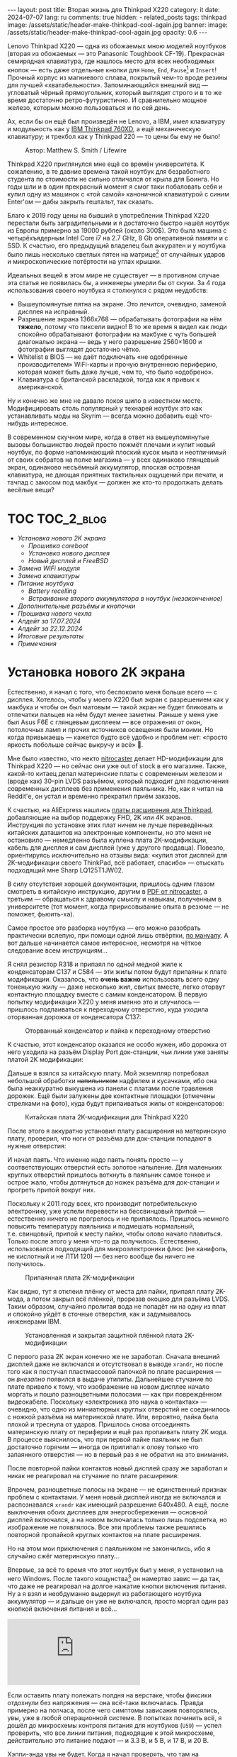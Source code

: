 #+BEGIN_EXPORT html
---
layout: post
title:  Вторая жизнь для Thinkpad X220
category: it
date: 2024-07-07
lang: ru
comments: true
hidden:
  - related_posts
tags: thinkpad
image: /assets/static/header-make-thinkpad-cool-again.jpg
banner:
  image: /assets/static/header-make-thinkpad-cool-again.jpg
  opacity: 0.6
---
#+END_EXPORT

Lenovo Thinkpad X220 — одна из обожаемых мною моделей ноутбуков (вторая из
обожаемых — это Panasonic Toughbook CF-19). Прекрасная семирядная клавиатура,
где нашлось место для всех необходимых кнопок — есть даже отдельные кнопки для
=Home=, =End=, =Pause=[fn:pause] и =Insert=! Прочный корпус из магниевого сплава,
покрытый чем-то вроде резины для лучшей «хватабельности». Запоминающийся
внешний вид — угловатый чёрный прямоугольник, который выглядит строго и в то
же время достаточно ретро-футуристично. И сравнительно мощное железо, которым
можно пользоваться и по сей день.

Ах, если бы он ещё был произведён не Lenovo, а IBM, имел клавиатуру и
модульность как у [[https://chaos.social/@xtaran/112084915245772102][IBM Thinkpad 760XD]], а ещё механическую клавиатуру; и трекбол
как у Thinkpad 220 — то цены бы ему не было!

#+CAPTION: Автор: Matthew S. Smith / Lifewire
#+ATTR_HTML: :align center :alt Thinkpad 220 with trackball
[[file:thinkpad220.jpg]]

Thinkpad X220 приглянулся мне ещё со времён университета. К сожалению, в те
давние времена такой ноутбук для безработного студента по стоимости не сильно
отличался от крыла для Боинга. Но годы шли и в один прекрасный момент я смог
таки побаловать себя и купил одну из машинок с «той самой» каноничной
клавиатурой с синим Enter'ом — дабы закрыть гештальт, так сказать.

Благо к 2019 году цены на бывший в употреблении Thinkpad X220 перестали быть
заградительными и я достаточно быстро нашёл ноутбук из Европы примерно за
19000 рублей (около 300$). Это была машина с четырёхъядерным Intel Core i7 на
2.7 GHz, 8 Gb оперативной памяти и с SSD. К счастью, его предыдущий владелец
был аккуратен и у ноутбука было лишь несколько светлых пятен на
матрице[fn:ips_problem] от случайных ударов и микроскопические потёртости на
углах крышки.

Идеальных вещей в этом мире не существует — в противном случае эта статья не
появилась бы, а инженеры умерли бы от скуки. За 4 года использования своего
ноутбука я столкнулся с рядом неудобств:
- Вышеупомянутые пятна на экране. Это лечится, очевидно, заменой дисплея на
  исправный.
- Разрешение экрана 1366x768 — обрабатывать фотографии на нём *тяжело*, потому
  что пиксели видно! В то же время я видел как люди спокойно обрабатывают
  фотографии на макбуке с чуть большей диагональю экрана — ведь у него
  разрешение 2560×1600 и фотографии выглядят достаточно чётко.
- Whitelist в BIOS — не даёт подключать «не одобренные производителем»
  WiFi-карты и прочую внутреннюю периферию, которая может быть даже лучше, чем
  то, что было «одобрено».
- Клавиатура с британской раскладкой, тогда как я привык к американской.

Ну и конечно же мне не давало покоя шило в известном месте. Модифицировать
столь популярный у технарей ноутбук это как устанавливать моды на Skyrim —
всегда можно добавить ещё что-нибудь интересное.

В современном скучном мире, когда в ответ на вышеупомянутые вызовы большинство
людей просто пожмёт плечами и купит новый ноутбук, по форме напоминающий
плоский кусок мыла и неотличимый от своих собратов на полке магазина — у всех
одинаково глянцевый экран, одинаково несъёмный аккумулятор, плоская островная
клавиатура, не дающая приятных тактильных ощущений при печати, и тачпад с
закосом под макбук — должен же кто-то продолжать делать весёлые вещи?

#+ATTR_HTML: :align center :alt meme
[[file:d71f964b-c3d0-d724-a205-dfe2fcbe9d5a.jpg]]

* TOC                                                            :TOC_2_blog:
- [[* Установка нового 2K экрана][Установка нового 2K экрана]]
  - [[* Прошивка coreboot][Прошивка coreboot]]
  - [[* Установка нового дисплея][Установка нового дисплея]]
  - [[* Новый дисплей и FreeBSD][Новый дисплей и FreeBSD]]
- [[* Замена WiFi модуля][Замена WiFi модуля]]
- [[* Замена клавиатуры][Замена клавиатуры]]
- [[* Питание ноутбука][Питание ноутбука]]
  - [[* Battery recelling][Battery recelling]]
  - [[* Встраивание второго аккумулятора в ноутбук (незаконченное)][Встраивание второго аккумулятора в ноутбук (незаконченное)]]
- [[* Дополнительные разъёмы и кнопочки][Дополнительные разъёмы и кнопочки]]
- [[* Прошивка нового чехла][Прошивка нового чехла]]
- [[* Апдейт за 17.07.2024][Апдейт за 17.07.2024]]
- [[* Апдейт за 22.12.2024][Апдейт за 22.12.2024]]
- [[* Итоговые результаты][Итоговые результаты]]
- [[* Примечания][Примечания]]

* Установка нового 2K экрана
:PROPERTIES:
:CUSTOM_ID: new-screen-installation
:END:

Естественно, я начал с того, что беспокоило меня больше всего — с
дисплея. Хотелось, чтобы у моего X220 был экран с разрешением как у макбука и
чтобы он был матовым — такой экран не будет бликовать и отпечатки пальцев на
нём будут менее заметны. Раньше у меня уже был Asus F6E с глянцевым дисплеем —
все отражения от окон, потолочных ламп и прочих источников освещения были
моими. Но когда привыкаешь — кажется будто всё удобно и проблем нет: «просто
яркость побольше сейчас выкручу и всё» 🤡.

Мне было известно, что некто [[https://nitrocaster.me/store/x220-x230-fhd-mod-kit.html][nitrocaster]] делает HD-модификации для Thinkpad
X220 — но сейчас они уже out of stock в его магазине. Также, какой-то китаец
делал материнские платы с современным железом и (вроде как) 30-pin LVDS
разъёмом, который подходит для подключения современных дисплеев без применения
паяльника. Но, как я читал на Reddit'е, он устал и временно прекратил приём
заказов.

К счастью, на AliExpress нашлись [[https://aliexpress.ru/item/1005004222503527.html][платы расширения для Thinkpad]], добавляющие на
выбор поддержку FHD, 2K или 4K экранов. Инструкция по установке этих плат
ничем не лучше переведённых китайских даташитов на электронные компоненты, но
это меня не остановило — немедленно была куплена плата 2K-модификации, кабель
для дисплея и сам дисплей (уже у другого продавца). Повезло, ориентируясь
исключительно на отзывы вида: «купил этот дисплей для 2K-модификации своего
ThinkPad, всё работает, спасибо» — отыскать подходящий мне Sharp LQ125T1JW02.

В силу отсутствия хорошей документации, пришлось одним глазом смотреть в
китайскую инструкцию, другим в [[https://nitrocaster.me/files/x220.x230_fhd_mod_rev5_v0.2.pdf][PDF от nitrocaster]], а третьим — обращаться к
здравому смыслу и навыкам, полученным в университете (тот момент, когда
пририсовывание опыта в резюме — не поможет, фьюить-ха).

Самое простое это разборка ноутбука — его можно разобрать практически вслепую,
при помощи одной лишь отвёртки, [[https://download.lenovo.com/ibmdl/pub/pc/pccbbs/mobiles_pdf/0a60739_04.pdf][по мануалу]]. А вот дальше начинается самое
интересное, несмотря на чёткое следование всем инструкциям...

Я снял резистор R318 и припаял по /одной/ медной жиле к конденсаторам C137 и
C584 — эти жилы потом будут припаяны к плате модификации. Оказалось, что *очень
важно* использовать всего одну тоненькую жилу — даже несколько жил, свитых
вместе, легко оторвут контактную площадку вместе с самим конденсатором. В
первую попытку модификации X220 у меня именно это и случилось — пришлось
подпаиваться к переходному отверстию, куда уходила оторванная дорожка от
конденсатора C137:

#+CAPTION: Оторванный конденсатор и пайка к переходному отверстию
#+ATTR_HTML: :align center :alt soldered via
[[file:soldered_via.jpg]]

К счастью, этот конденсатор оказался не особо нужен, ибо дорожка от него
уходила на разъём Display Port док-станции, чьи линии уже заняты платой
2K модификации:

#+ATTR_HTML: :align center :alt Dock-station Display Port schematics
[[file:dock_dp_schematic.jpg]]

Дальше я взялся за китайскую плату. Мой экземпляр потребовал небольшой
обработки +напильником+ надфилем и кусачками, ибо она была неаккуратно выкушена
из панели с платами после травления дорожек. Ещё были залужены две контактные
площадки (отмечены стрелками на фото), куда будут припаиваться жилы от
конденсаторов:

#+CAPTION: Китайская плата 2K-модификации для Thinkpad X220
#+ATTR_HTML: :align center :alt preparing 2k mod board
[[file:2K_mod_board.jpg]]

После этого я аккуратно установил плату расширения на материнскую плату,
проверил, что ноги от разъёма для док-станции попадают в нужные отверстия:

#+ATTR_HTML: :align center :alt docking interface contacts
[[file:dock_interface_contacts.jpg]]

И начал паять. Что именно надо паять понять просто — у соответствующих
отверстий есть золотое напыление. Для маленьких круглых отверстий пришлось
воткнуть в паяльник самое тонкое и острое жало, чтобы дотянуться до ножек
разъёма для док-станции и прогреть припой вокруг них.

Поскольку к 2011 году всех, кто производит потребительскую электронику, уже
успели перевести на бессвинцовый припой — естественно ничего не прогрелось и
не припаялось. Пришлось немного повысить температуру паяльника и подмешать
нормальный, т.е. свинцовый, припой к месту пайки, чтобы олово начало
плавиться. Только после этого у меня что-то да получилось. Естественно,
использовался подходящий для микроэлектроники флюс (не канифоль, не кислотный
и не ЛТИ 120) — без него вообще бы ничего не получилось.

#+CAPTION: Припаянная плата 2K-модификации
#+ATTR_HTML: :align center :alt 2k mod soldered
[[file:soldered_2k_board.jpg]]

Как видно, тут я отклеил плёнку от места для пайки, припаял плату 2K-мода, а
потом закрыл всё плёнкой, прорезав окошко для разъёма LVDS. Таким образом,
случайно пролитая вода не попадёт ни на одну из плат и спокойно уйдёт в
сточные отверстия, как и задумывалось инженерами IBM.

#+CAPTION: Установленная и закрытая защитной плёнкой плата 2K-модификации
#+ATTR_HTML: :align center :alt 2k mod covered
[[file:covered_2k_board.jpg]]

С первого раза 2К экран конечно же не заработал. Сначала внешний дисплей даже
не включался и отсутствовал в выводе =xrandr=, но после того как я постучал
пластмассовой палочкой по плате расширения — он /внезапно/ появился в выдаче
утилиты. Дальнейшее стучание по плате привело к тому, что изображение на новом
дисплее начало моргать и пошло разноцветными полосами — как при повреждённом
видеокабеле. Поскольку «электроника это наука о контактах» — очевидно, что
одно из миниатюрных круглых отверстий не соединилось с ножкой разъёма на
материнской плате. Или, вероятно, пайка была плохой и треснула от
ударов. Пришлось снова отсоединять материнскую плату от периферии и ещё раз
пропаивать плату 2K мода. В процессе выяснилось, что при первой пайке паяльник
не был достаточно горячим — иногда он прилипал к олову только что запаянного
отверстия — но в первый раз я не обратил на это внимания.

После повторной пайки контактов новый дисплей сразу же заработал и никак не
реагировал на стучание по плате расширения:

#+ATTR_HTML: :align center :alt 2k display working
[[file:2K_display.jpg]]

Впрочем, разноцветные полосы на экране — не единственный признак проблем с
контактами. У меня новый дисплей иногда не включался и распознавался =xrandr=
как имеющий разрешение 640x480. А ещё, после выключения обоих дисплеев для
энергосбережения — основной дисплей включался, а на новом включалась только
лишь подсветка, но изображение не появлялось. Все эти проблемы также решились
повторной пропайкой круглых контактов на плате расширения.

Но на этом мои приключения с паяльником не закончились, ибо я случайно сжёг
материнскую плату...

Впервые, за всё то время что этот ноутбук был у меня, я установил на него
Windows. После такого кощунства[fn:1st_mb_fail] он намертво завис — да так, что
даже не реагировал на долгое нажатие кнопки включения питания. Ну а я взял и
необдуманно выдернул из работающего ноутбука аккумулятор — и дальше он уже не
включался, просто моргал один раз кнопкой включения питания и всё...

#+begin_export html
<iframe class="video-container"
    src="https://www.youtube-nocookie.com/embed/W87wOCSPA08?si=3oO6xT0UDTBApf6I"
    title="YouTube video player" frameborder="0"
    allow="accelerometer; autoplay; clipboard-write; encrypted-media; gyroscope; picture-in-picture; web-share"
    referrerpolicy="strict-origin-when-cross-origin" allowfullscreen></iframe>
<br/>
#+end_export

Если оставить плату полежать полдня на верстаке, чтобы фиксики отдохнули без
напряжения — она всё-таки включалась. Правда примерно на полчаса, после чего
симптомы зависания повторялись, увы, уже в любой операционной системе. В
попытках починить всё, я дошёл до микросхемы контроля питания для
ноутбуков (=U59=) — успел проверить, что все линии питания, подходящие к этой
микросхеме, действительно это питание подают — и 3.3 В, и 5 В, и 17 В, и 20 В.

#+ATTR_HTML: :align center :alt U59 microchip
[[file:u59.jpg]]

Хэппи-энда увы не будет. Когда я начал проверять, что там на сигнальных
входах, у меня дрогнула рука и линия питания на 17 В была замкнута на одну из
сигнальных линий. После чего, скорее всего что-то сгорело либо в схеме, идущей
от разъёма зарядки/внешнего питания, либо где-то в районе преобразователей
напряжения на 3.3/5 В. Шёл уже седьмой день копания в нерабочей плате (сначала
я думал, что проблема в BIOS'е и экспериментировал с ним), всё это меня
изрядно задолбало — и я просто поступил согласно сервисному мануалу от
Lenovo — закинул в угол сломанную плату и поставил заведомо рабочую. Мне
повезло найти оригинальную работающую плату с Core i7 на Авито, у человека,
который продавал свой старый ноутбук.

Поскольку рука уже была набита — на вторую материнскую плату я припаял всё что
надо не приходя в сознание и 2K модификация заработала с первого раза. Так что
могу сказать, что это не самый сложный этап модификации ноутбука, главное
никуда не торопиться и аккуратно паять.

** Прошивка coreboot
:PROPERTIES:
:CUSTOM_ID: coreboot-flashing
:END:

К сожалению, новый дисплей не работал ни в BIOS, ни в GRUB — только в Linux:

#+ATTR_HTML: :align center :alt 2k display doesn't show bios
[[file:no_bios.jpg]]

Настройка =Config->Display= в BIOS'е не помогала, а китайский продавец на
вопросы отвечал с огромной задержкой, поэтому пришлось справляться своими
силами. Я заметил, что дисплей включается, когда Linux переключает режим
вывода с текстового на framebuffer. И предположил, что если BIOS тоже будет
делать такое же переключение, то проблема решится.

Официальный BIOS, естественно, так делать не умеет. Но в половине историй про
переделку Thinkpad X220 я встречал упоминание coreboot. И как раз, в вики
этого проекта нашлось упоминание некоей libgfxinit, которая умеет
устанавливать другой видеорежим, помимо текстового.

К счастью, прошивать coreboot оказалось гораздо проще, чем перепрошивать
оригинальный BIOS. В случае последнего надо где-нибудь найти Windows,
установить её на ноутбук или сделать загрузочную флешку (=dd= тут увы не
поможет), подключить аккумулятор, причём обязательно заряженный — иначе
привередливая программа для обновления BIOS'а откажется что-либо делать.

#+CAPTION: Обновление BIOS на ThinkPad'е
#+ATTR_HTML: :align center :alt Flashing original BIOS
[[file:flashing_original_bios.jpg]]

А для coreboot нужно лишь следующее:
- Физический доступ к чипу BIOS (в левом нижнем углу платы, рядом с корзиной
  для карты PCI-Express)
- Программатор для чипов флэш-памяти с интерфейсом SPI, например CH341.

#+CAPTION: Судя по маркировке, у меня чип Macronix MX25L6406E
#+ATTR_HTML: :align center :alt BIOS chip
[[file:bios_chip.jpg]]

Процедура прошивки coreboot максимально простая и привычная для разработчика
встраиваемых систем — плата отключается от питания и периферии и на неё с
компьютера через программатор заливается бинарник с прошивкой. Делается всё
это через утилиту =flashrom=, которой до лампочки какой там аккумулятор у
ноутбука, насколько он заряжен и какая сейчас фаза Луны.

Первое время я использовал «прищепку» для корпуса SOP-8 — во всех гайдах
рекомендовали использовать её «для удобства», чтобы ничего не пришлось паять:

#+CAPTION: «Прищепка» для подключения к чипу флеш-памяти
#+ATTR_HTML: :align center :alt Connected CH341 programmer
[[file:connected_ch341.jpg]]

Но всеми этими советами: «как бы всё сделать без паяльника» — оказалась
выложена дорога в ад. На второй материнской плате был установлен чип Winbond
W25Q64CV — который, судя по сообщениям от людей, тоже пытавшихся залить на
него coreboot — весьма требователен к качеству подводимых к нему сигнальных
линий, в отличие от чипа от Macronix. Требуются максимально короткие линии
одинаковой длины и надёжный контакт с ногами чипа — поэтому, в конечном итоге
мне всё равно пришлось подпаиваться к микросхеме флеш-памяти — благо, нужно
было всего лишь подпаяться к ногам с интерфейсом SPI и к питанию микросхемы.

#+CAPTION: Припаянный к чипу шлейф от программатора
#+ATTR_HTML: :align center :alt Connected CH341 programmer
[[file:connected_ch341_2.jpg]]

С 30-сантиметровым же шлейфом от «прищепки», из чипа от Winbond у меня
читалось непонятно что, а запись чаще всего заканчивалась с ошибками. Именно
так, оригинальный BIOS от материнской платы №2 был навсегда утерян... Мне
«повезло», что за два чтения дампа из чипа — неправильно прочитанные биты были
в одних и тех же местах.

#+BEGIN_EXAMPLE
$ cd bios/
$ sudo flashrom -p ch341a_spi -r bios_thinkpad_x220_original.rom -V
$ sudo flashrom -p ch341a_spi -r 02.rom -V
$ md5sum *.rom
8e7e07cf8cf2f1e8df5fe66cfd92dcb8  02.rom
8e7e07cf8cf2f1e8df5fe66cfd92dcb8  bios_thinkpad_x220_original.rom
#+END_EXAMPLE

Видимо, именно поэтому после подключения программатора, советуют прочитать
содержимое чипа как минимум три раза.

Дальнейшие мои действия опирались на вот эти посты: [[https://szclsya.me/posts/coreboot/x220/][раз]] и [[https://brycevandegrift.xyz/blog/corebooting-a-thinkpad-x220/][два]]. После
нескольких дней экспериментов с первой платой, пока она ещё не сгорела,
выяснилось следующее:
- coreboot с Legacy инициализацией видео и без Video BIOS не умеет
  отображаться на втором (2K) дисплее.
- coreboot с Legacy инициализацией видео и с Video BIOS, который я скачал у
  человека, собиравшего coreboot для Thinkpad X220 — выдаёт зелёные квадраты
  на основном дисплее, второй дисплей в в принципе не работает. После зелёных
  квадратов coreboot виснет намертво.
- coreboot с libgfxinit — не отображается на втором дисплее. И ещё не
  поддерживает загрузку ОС в текстовом режиме. Например, вместо текстового
  установщика FreeBSD в верхней части экрана видна узкая полоса с чем-то,
  наподобие видеопомех[fn:freebsd_coreboot_fix].
  #+ATTR_HTML: :align center :alt freebsd livecd and corebootfb
  [[file:freebsd_n_corebootfb.jpg]]
- китайский BIOS, который даунгрейднут до 1.44 и пропатчен особыми китайскими
  патчами именно для моей платы 2K модификации — тоже не умеет отображаться на
  втором дисплее.

После такого я полёз в исходники coreboot, где быстро выяснил следующее:
1. Видеовыход DP3, к которому подключается мой 2K монитор через плату
   расширения — описан и в исходном коде coreboot, и в исходном коде
   libgfxinit.
2. Если поправить код на языке Ада для libgfxinit, чтобы она инициализировала
   DP3 на старте вместо системного LVDS — мой 2K дисплей всё равно ничего не
   показывает.
3. Если скачать даташит на дисплей, прописать в коде coreboot нужные тайминги
   в коде инициализации видео для платформы Lenovo X220 и инициализировать DP3
   на старте в legacy видео-режиме — дисплей всё равно ничего показывать не
   будет.

Тут мне либо не хватило понимания языка Ада, либо документации об
инициализации встроенного видеоядра Intel GMA 3000 на моём CPU («благо»
/пользовательскую/ документацию от Intel на это не самое свежее видеоядро теперь
можно скачать разве что в даркнете 🤡🤡🤡) — в конечном итоге мой высокочёткий
дисплей по прежнему заводился лишь внутри ОС.

Впрочем, смысл от coreboot на Thinkpad X220 по прежнему был. Во-первых, всё
что мне надо от биоса, это:
- уметь запускать загрузчик с жёсткого диска
- уметь менять местами клавиши Ctrl и Fn — для меня Ctrl это обязательно левая
  нижняя клавиша клавиатуры. Это *база*.

Во-вторых, coreboot у меня запускался на порядок быстрее, чем оригинальный
BIOS. Даже несмотря на добавленную паузу в две секунды, чтобы успеть выбрать
другой диск для загрузки. В ситуации, когда у тебя дисплей начинает что-то
показывать только в момент загрузки ОС — хочется проскочить загрузку BIOS'а и
загрузчик ОС максимально быстро.

Подготовка к сборке coreboot достаточно проста и выполняется всего одной
командой, которая распиливает дамп оригинального BIOS на бинарные,
проприетарные блобы и отключает Intel ME:

#+BEGIN_SRC bash
git clone --recursive https://review.coreboot.org/coreboot.git && \
    git clone https://github.com/corna/me_cleaner.git && \
    cd coreboot/util/ifdtool && make && sudo make install && \
    cd ../../../bios && \
    python ../me_cleaner/me_cleaner.py -s bios_thinkpad_x220_original.rom -O working_copy.rom && \
    ifdtool -x working_copy.rom && \
    mkdir -p ../coreboot/3rdparty/blobs/mainboard/lenovo/x220/ && \
    mv flashregion_0_flashdescriptor.bin ../coreboot/3rdparty/blobs/mainboard/lenovo/x220/descriptor.bin && \
    mv flashregion_2_intel_me.bin ../coreboot/3rdparty/blobs/mainboard/lenovo/x220/me.bin && \
    mv flashregion_3_gbe.bin ../coreboot/3rdparty/blobs/mainboard/lenovo/x220/gbe.bin && \
    rm flashregion*.bin working_copy.rom
#+end_SRC

К счастью, мне повезло, и несмотря на то, что оригинальный BIOS со второй
материнской платы был прочитан с ошибками из-за использования «прищепки» и
впоследствии, после первой перепрошивки на coreboot, был утерян безвозвратно —
нужные области в полученном бинарнике не пострадали.

Я настроил coreboot под ThinkPad X220 следующим образом:

#+begin_example
CONFIG_VENDOR_LENOVO=y
CONFIG_LINEAR_FRAMEBUFFER_MAX_HEIGHT=768
CONFIG_LINEAR_FRAMEBUFFER_MAX_WIDTH=1366
CONFIG_CONSOLE_POST=y
CONFIG_SEABIOS_PS2_TIMEOUT=3000
CONFIG_HAVE_IFD_BIN=y
CONFIG_BOARD_LENOVO_X220=y
CONFIG_PCIEXP_L1_SUB_STATE=y
CONFIG_PCIEXP_CLK_PM=y
CONFIG_H8_SUPPORT_BT_ON_WIFI=y
CONFIG_H8_FN_CTRL_SWAP=y
CONFIG_HAVE_ME_BIN=y
CONFIG_CHECK_ME=y
CONFIG_HAVE_GBE_BIN=y
CONFIG_GENERIC_LINEAR_FRAMEBUFFER=y
CONFIG_DRIVERS_PS2_KEYBOARD=y
CONFIG_COREINFO_SECONDARY_PAYLOAD=y
CONFIG_MEMTEST_SECONDARY_PAYLOAD=y
#+end_example

И залил в материнскую плату №2 получившийся бинарник. И тут, *внезапно*,
началось время чудес! Почему-то coreboot отобразился на 2K дисплее! Ту же
самую конфигурацию coreboot я уже применял на первой плате и там что-то
показывалось только на оригинальном дисплее. Более того, в отзывах на
AliExpress один человек тоже писал, что у него не отображается coreboot на 2K
экране.

Также, [[https://mail.coreboot.org/pipermail/coreboot/2017-January/082956.html][в рассылке coreboot]] я видел человека с аналогичной проблемой. И
единственный выход, который ему подсказали — либо дизассемблировать и патчить
оригинальный Video BIOS, чтобы он выводил видео не на LVDS, а на нужный
интерфейс. Либо переходить на libgfxinit и править её исходный код, чтобы при
старте системы использовался нужный видеовывод.

Почему вдруг всё заработало на второй материнской плате, которая отличается от
первой исключительно маркой чипа Flash-памяти для BIOS, и без каких-либо
правок исходного кода coreboot — я не знаю 🤷‍♂️.

#+ATTR_HTML: :align center :alt Meme
[[file:IMG_20230327_151741_470.jpg]]

Возможно, с момента ответа на вышеупомянутое письмо в рассылке, разработчик
libgfxinit уже успел реализовать графический вывод на все, имеющиеся на плате,
интерфейсы. А с моей материнской платой №1 ничего не работало из-за того же,
из-за чего она в конечном итоге и померла. Возможно, при повторной пересборке
coreboot «с нуля» я включил пару опций, которых вроде как раньше не
было. Чтобы понять, что произошло — мне нужно немного больше оборудования, чем
у меня есть сейчас, и ещё несколько материнских плат и плат 2K-модификации для
тестирования. Проверять свои гипотезы на единственной (из двух) работающей
плате — я уж точно не готов.

** Установка нового дисплея
:PROPERTIES:
:CUSTOM_ID: set-new-display
:END:

Осталось ... установить дисплей на его законное место.

#+ATTR_HTML: :align center
[[file:monitor.jpg]]

Сначала я разобрал оригинальный дисплейный модуль по сервисному
мануалу[fn:display_module_disassemble] и вытащил оттуда всё ненужное:

- Видеокабель к старому дисплею (проходит через левую петлю)
- Сам дисплей
- Провода к антеннам от WWAN-модуля — синий и красный (зачем я их снимал —
  написал ниже, в разделе про WiFi-модуль)
- Провод к антенне от WiFi-карты — чёрного цвета.

Ну и снял соответствующие антенны, ибо там, куда мы отправляемся — эти антенны
нам не понадобятся.

#+CAPTION: Отклеивание ненужных WiFi антенн
#+ATTR_HTML: :align center :alt WiFi antenna in the display case
[[file:dismantle_wifi_antenna.jpeg]]

В итоге, у меня получилась такое:

#+ATTR_HTML: :align center :alt Disassembled notebook lid
[[file:notebook_lid.jpg]]

Через левую петлю пойдёт видеокабель от нового дисплея. А через правую петлю
всё так же будет идти шлейф от камеры и от LED-board, вместе с кабелем от
последней оставшейся WiFi антенны.

Для того чтобы сюда влез новый дисплей — я занялся слесарными работами. Нижняя
часть моего 2K дисплея немного шире, чем у оригинального и, чтобы всё
поместилось внутрь крышки ноутбука, надо срезать металлические направляющие
для проводов рядом с петлями.

#+CAPTION: Эти направляющие, рядом с обеими петлями, надо срезать
#+ATTR_HTML: :align center :alt what to mill
[[file:lid_parts2mill.jpg]]

У меня был лишь Dremel, отрезные диски по металлу и абразивные насадки для
шлифовки. Этого хватило, чтобы «слизать» ненужные направляющие. Но если вдруг
у вас завалялся фрезерный станок, то проще воспользоваться им! Говорят, что
результат будет ещё лучше и красивее.

#+CAPTION: Срезанные направляющие для проводов
#+ATTR_HTML: :align center :alt milled parts on the lid
[[file:lid_parts_milled.jpg]]

Также, небольшой доработки напильником потребовала рамка для дисплея — надо
было немного подточить пластик, рядом с петлями, чтобы он не упирался в новый
дисплей. И ещё я откусил кусачками пару пластмассовых защёлок, ответные части
для которых были только что срезаны Dremel'ем.

Сам новый дисплей, увы, не имел никаких точек крепления. Это просто плоский
тонкий прямоугольник, в коробку с которым была вложена пара полосок
двустороннего скотча. Естественно, я не собирался уподобляться /современным/
производителям ноутбуков и вклеивать дисплей в крышку, чтобы потом всячески
мучиться при необходимости снять его — а снимать его придётся практически для
любых действий с антенной, камерой, подсветкой клавиатуры и т.д. и т.п.

И тут мой взгляд упал на снятый оригинальный дисплей — ведь он «лежит» в такой
удобной металлической рамке, в которой уже есть «ушки» под винты,
вкручивающиеся в крышку ноутбука:

#+ATTR_HTML: :align center :alt metal case for original display
[[file:back_of_original_display.jpg]]

Кроме того, эта рамка позволяла легко выставить требуемую высоту нового
дисплея внутри крышки — его лицевая сторона должна быть на одном уровне с
проушинами, по аналогии с оригинальным дисплеем:

#+ATTR_HTML: :align center :alt old display height
[[file:old_display_height.jpg]]

Старый дисплей был немедленно разобран на полезные составляющие — на
металлическую рамку, от которой были отпилены крепления снизу для управляющей
платы оригинального дисплея и П-образный загиб в нижней «перекладине». И на
кусок прозрачного пластика, который идеально дополнял по высоте новый
дисплей. Всё это было склеено друг с другом клеем «Момент» и двусторонним
скотчем — и в итоге на свет появился новый 2K дисплейный модуль, который при
желании можно снять одной лишь крестовой отвёрткой, без фена и лишних
страданий.

#+CAPTION: «Корзина» для 2K-дисплея
#+ATTR_HTML: :align center :alt case for new display module
[[file:case_for_new_display.jpg]]

#+CAPTION: Установленный новый дисплей
#+ATTR_HTML: :align center :alt new 2K display
[[file:new_display.jpg]]

Остался финальный штрих. Я оторвал логотип Lenovo с крышки и залил выемку под
него эпоксидкой. С логотипом под дисплеем всё не так просто — белая краска там
идёт по всей толщине пластика в рамке и оторвать или зашлифовать логотип не
получится — тут только заклеивать. После, я заказал в типографии стикеры с
логотипом IBM на матовой бумаге, раскроил их ножом под нужные мне размеры и
приклеил куда надо:

#+ATTR_HTML: :align center :alt IBM logos
[[file:logos.webp]]

Очевидно, что после всех «нововведений» Lenovo, когда они то уничтожают
7-рядную красивую клавиатуру, то убирают отдельные кнопки для трэкпойнта, то
убирают возможность подцеплять снизу к ноутбуку док-станцию и аккумулятор — то
есть старательно превращают Thinkpad в обычный ноутбук «как у всех»,
обосновывая это «будущим», «инновациями» и тем, что старые фанаты Thinkpad'ов
/должны приспосабливаться/ (🤡) — мне они не очень-то и нравятся.

#+ATTR_HTML: :align center :alt what they took from us
[[file:whattheytookfromus.jpg]]

#+ATTR_HTML: :align center :alt peak performance now
[[file:peakperformance.jpg]]

** Новый дисплей и FreeBSD
:PROPERTIES:
:CUSTOM_ID: new-display-freebsd
:END:

Естественно, что новая плата, припаянная к материнке, и новый дисплей
потребовали определённых изменений и в софте. Сначала я настроил DPI [[https://wiki.archlinux.org/title/HiDPI#X_Resources][по
инструкции]] ([[https://codeberg.org/evgandr/dotfiles/commit/67ae822f43067ce12f8a928c7b89935f973b7fb5][вот так]]), чтобы можно было работать за ноутбуком без лупы.

Чтобы не вводить каждый раз =vbe on= в загрузчике и видеть лог загрузки FreeBSD
на новом дисплее, а не узкую полоску «видеопомех» вверху экрана — в
=/boot/loader.conf= я добавил пару строк:

#+BEGIN_EXAMPLE
hw.vga.textmode="0"
vbe_max_resolution=2560x1440
#+END_EXAMPLE

Чтобы отключить вывод LVDS при старте X-сервера — использовал стандартные
утилиты =xrandr= и =backlight=:
#+begin_src bash
xrandr --output LVDS-1 --off
xrandr --output DP-3 --primary
backlight 0
#+end_src

Для изменения яркости стандартными кнопками на клавиатуре Thinkpad, пришлось
покопаться в системе чуть побольше. Китайцы сделали очень затейливую
регулировку яркости для нового дисплея — короткое нажатие на кнопку питания
циклически меняет яркость с минимума на максимум и обратно. Драйвера, которые
возвращают /нормальную/ регулировку яркости по кнопкам на клавиатуре — есть
только под Windows и работают они только с китайским, пропатченным BIOS'ом. В
Linux и *BSD придётся справляться своими силами (не к ChatGPT же за советом
тут обращаться 😄...).

Сначала пришлось продираться сквозь тонны глупых советов с форумов, где
предлагали регулировать яркость внешних (относительно LVDS в ноутбуке)
дисплеев через =xbacklight=, =xgamma=, =redshift= и прочие утилиты, которые просто
меняют цветовую гамму и не трогают реальную физическую подсветку... Такое
«изменение» яркости никак не повлияет на скорость разрядки батареи ноутбука.

Потом я нашёл вот эту очень полезную ветку на форуме владельцев Thinkpad: [[https://forum.thinkpads.com/viewtopic.php?f=43&t=125030][x220
x230 FHD WQHD 2K mSATA USB3.0]] (они зачем-то заблокировали доступ
пользователям из РФ 🤡, так что просто так ссылка не откроется). Содержимое
этой ветки подтолкнуло меня в сторону копания в USB-интерфейсе, который
используется платой 2K-модификации. К сожалению, к этому моменту я уже собрал
ноутбук и очень не хотел его разбирать обратно, поэтому доступа к припаянной
плате 2K-модификации, чтобы прозвонить линии разъёма =CN15=, идущего к
док-станции — у меня не было.

Зато, у меня было кое-что получше — фотография контактов порта для док-станции
с припаянной к ним платой расширения! А также сгоревшая материнская плата №1 и
принципиальная электрическая схема ноутбука. На первый взгляд кажется, что
ловить тут нечего:

#+CAPTION: Разъём CN15 для док-станции
#+ATTR_HTML: :align center :alt photo and schematic of CN15
[[file:cn15.png]]

А потом я вспоминаю, что смотрю на плату с обратной стороны, зеркалю чертёж —
и уже вырисовывается что-то похожее на правду:

#+CAPTION: Отзеркаленный разъём CN15
#+ATTR_HTML: :align center :alt photo and schematic of CN15
[[file:cn15-mirrored.png]]

В итоге, у меня получилось легко и просто сматчить ноги реального интерфейса и
его символ на электрической схеме:

#+ATTR_HTML: :align center :alt photo and schematic of CN15
[[file:cn15-correspondence1.png]]

#+ATTR_HTML: :align center :alt photo and schematic of CN15
[[file:cn15-correspondence2.png]]

Теперь, по фотографии платы 2K-расширения уже можно понять какие именно линии
=CN15= использует китайская плата:

#+ATTR_HTML: :align center :alt CN15 lines for 2K mod
[[file:2K_board_lines.jpg]]

Из интересного тут:
- Линии I2C интерфейса Display Port к новому монитору: =DOCKB_DP_DDC_DATA=,
  =DOCKB_DP_DDC_CLK=.
- Линии от USB-интерфейса к плате 2K-модификации: =USBP8-= и =USBP8+=. Другим
  концом они уходят в Platform Controller Hub (PCH, =U14=).

В выхлопе =sudo usbconfig list= было несколько интересных строчек:
#+begin_example
ugen0.2: <vendor 0x8087 product 0x0024> at usbus0, cfg=0 md=HOST spd=HIGH (480Mbps) pwr=SAVE (0mA)
ugen2.2: <vendor 0x8087 product 0x0024> at usbus2, cfg=0 md=HOST spd=HIGH (480Mbps) pwr=SAVE (0mA)
ugen0.3: <AGAN X230> at usbus0, cfg=0 md=HOST spd=FULL (12Mbps) pwr=ON (64mA)
ugen2.3: <vendor 0x8087 product 0x0a2b> at usbus2, cfg=0 md=HOST spd=FULL (12Mbps) pwr=ON (100mA)
#+end_example

Первые две строчки и последняя оказались девайсами от Intel (см. [[http://www.linux-usb.org/usb.ids][ссылку]]):
#+begin_example
8087  Intel Corp.
    0020  Integrated Rate Matching Hub
    0024  Integrated Rate Matching Hub
    0a2b  Bluetooth wireless interface
#+end_example

А вот поиск по =AGAN X230= привёл к [[https://github.com/xy-tech/agan_brightness_X230_X330][GitHub-репозиторию]] одного тайваньца и далее
к [[https://www.xyte.ch/mods/x230/][его сайту]], посвящённому модификации Thinkpad'ов. Оттуда я узнал больше
подробностей о своём 2K-моде — оказывается, его сделал некий китайский моддер
阿甘, известный в миру как /a.gain/. А из GitHub-репозитория стало понятно, что
я нахожусь на верном пути и яркость 2K-дисплея можно менять через
USB-интерфейс платы.

К сожалению, код из вышеупомянутого репозитория не отличался совершенством,
поэтому я написал свою программу, поглядывая одним глазом в репозиторий
=xy-tech/agan_brightness_X230_X330=. У меня есть:
- Причёсанный код на C.
- Разбор опций командной строки через libpopt (а не вручную, через =atoi=;
  заодно и красивый вывод =--help= автоматически генерируется).
- Сборка через autotools.
- Man-страница.
- Правило для devd, чтобы утилитой можно было пользоваться без повышения
  привилегий до =root=.

Программа написана под FreeBSD, но, вероятно, при наличии установленной
библиотеки [[https://github.com/libusb/hidapi][libusbhid]] и её заголовочных файлов — она заработает и под
Linux. Правда, вместо правила для devd придётся изобретать что-то своё.

Проверял я её только под FreeBSD 14.0 — на моей машине всё
работает 😊. Исходники скачать можно вот тут:
https://codeberg.org/evgandr/brightness_x220_agan2k, там же лежит и инструкция
по использованию.

* Замена WiFi модуля
:PROPERTIES:
:CUSTOM_ID: wifi-module-replacement
:END:

Дальше меня было уже не остановить. Заменив оригинальный BIOS на coreboot, я
столкнулся с тем, что могу воткнуть в ноутбук любое подходящее периферийное
устройство и не мучиться с whitelist'ом.

Начал я с WiFi. Изначально в Thinkpad X220 установлена карта на 2.4 GHz и на
300 Mbps (802.11b/g/n). К счастью, после избавления от whitelist'а (и от
оригинального BIOS'а) можно установить [[https://aliexpress.ru/item/32853420688.html][совсем другой WiFi модуль]] (TL-8260D2W)
— с поддержкой диапазонов 2.4 и 5 GHz, со скоростью примерно на 800-900 Mbps и
с поддержкой стандартов 802.11b/g/n/ac. Главное заклеить 51 пин, иначе
встроенный Bluetooth не заработает.

Раз отдельная Bluetooth daughter card[fn:bdc] в ноутбуке больше не нужна — я снял
её и поставил в освободившийся разъём [[https://aliexpress.ru/item/1005002489857902.html][переходник с BDC на USB]] — и в итоге
получил внутри ноутбука ещё один USB-разъём, к которому можно что-нибудь
подключить. Что именно — я пока так и не придумал. Два WiFi-модуля мне не
нужны, втыкать туда флешку слишком скучно, а GPS-донгл не поместится целиком
внутри корпуса.

#+CAPTION: Внутренний USB вместо Bluetooth
#+ATTR_HTML: :align center :alt USB instead of Bluetooth
[[file:bdc2usb.jpg]]

Слева от WiFi-модуля у меня был установлен WWAN-модуль. Устанавливать для него
сим-карту я и не собирался, поэтому этот модуль тоже был снят, а его антенны
демонтированы. Вместо него был установлен SSD на полтерабайта, с интерфейсом
mSATA.

Также, я снял одну из антенн для WiFi-модуля. Вместо этой антенны будет стоять
внешняя антенна. Хоть я и не занимаюсь всяким пентестингом и дальнобойность
ноутбучного WiFi мне не сильно важна — но ноутбук с внешней антенной будет
выглядеть просто офигенно!

Под разъём для внешней антенны как раз есть место рядом с Kensington-lock'ом:

#+ATTR_HTML: :align center :alt place for wifi connector
[[file:kensington_lock.jpg]]

Рядом с предполагаемым отверстием есть винт, но если сверлить по чертежу, то
этот винт не будет мешать:

#+CAPTION: Чертёж отверстия (⌀ 6 мм) для разъёма RP-SMA
#+ATTR_HTML: :align center :alt external connector drawing
[[file:external_connector_drw.jpg]]

Чтобы разъём можно было вставить в отверстие — была выфрезерована перемычка
внутри корпуса:

#+CAPTION: Просверленное отверстие и выфрезерованная перемычка внутри корпуса
#+ATTR_HTML: :align center :alt Drilled hole
[[file:drilled_hole_wifi.jpeg]]

C Dremel'ем и с тремором — результат у меня получился не особо аккуратным. Но
всё равно всё будет закрыто кабелями, поэтому я лишь обточил все острые углы
надфилем и заизолировал открытый металл на всякий случай.

Ну а дальше удалось отыскать внешнюю антенну на 2.4 и 5 GHz в цветах
Thinkpad'а и 18-сантиметровый pigtail с RP-SMA с одной стороны и с
U.FL-разъёмом с другой стороны.

#+CAPTION: Разъём RP-SMA в корпусе Thinkpad (вид сбоку)
#+ATTR_HTML: :align center :alt External WiFi connector
[[file:wifi_connector1.jpg]]

#+CAPTION: Разъём RP-SMA в корпусе Thinkpad (вид сверху)
#+ATTR_HTML: :align center :alt External WiFi connector
[[file:wifi_connector2.jpg]]

Единственная сложная часть тут — проложить кабели правильным образом после их
выхода из под keyboard bezel. Иначе палмрест не защёлкнется до конца, ему
будет мешать кабель в канале для стока воды.

#+CAPTION: Тут кабели ещё не проложены как надо
#+ATTR_HTML: :align center :alt WiFi cables
[[file:wifi_cables.jpg]]

Сама WiFi-карточка и встроенный в неё Bluetooth работают как часы — по крайней
мере в Linux для этого не пришлось ничего настраивать. Во FreeBSD разве что
пришлось установить пакет с бинарными, проприетарными блобами: =iwmbt-firmware=
и прописать =mode 11g= в строку с =ifconfig_wlan0== в =/etc/rc.conf=. К сожалению,
поддержка стандарта 802.11ac для Intel 8260 во FreeBSD'шном iwlwifi ещё не
зарелизилась, поэтому новая карточка раскрывается не полностью. Но по-крайней
мере, в моём типовом сценарии использования — подключение к интернету через
WiFi с телефона — она работает без нареканий.

#+CAPTION: Новая WiFi-карта и внешняя антенна
#+ATTR_HTML: :align center :alt installed wifi and antenna
[[file:wifi.jpg]]

* Замена клавиатуры
:PROPERTIES:
:CUSTOM_ID: keyboard-replacement
:END:

Изначально, на моём ноутбуке была установлена клавиатура с британской
раскладкой[fn:kbd_layouts], которая мне очень не нравится — я всегда пользовался
клавиатурами с американской раскладкой. Постоянно попадать пальцем по Enter,
когда ты хочешь ввести символ пайпа — раздражает.

К счастью, китайцы всё ещё выпускают клавиатуры под X220 с
кнопками-пирамидками и седьмым рядом, иначе этот мир был бы максимально
проклят. Нет серьёзно, вы только почитайте [[https://vermaden.wordpress.com/2022/02/07/epitaph-to-laptops/][эту статью]] или взгляните на [[https://joyreactor.cc/post/5721593][этот
ад]]:

#+ATTR_HTML: :align center :alt cursed keyboards
[[file:cursed_kbd.webp]]

Пока зумеры пишут на клавиатурах с фото выше всякий кринж про трекпойнты в
духе: [[https://twitter.com/erhannah/status/1387447191506198528][«did anyone ever actually use this thing?»]] — остальное прогрессивное
человечество, использующее ThinkPad'ы не только лишь для срачей в +Twitter+ X,
нарабатывает *бесценный* опыт правильного движения пальцем по клитору!

К сожалению, у китайской клавиатуры для X220 был один фатальный
недостаток. Она просто некачественная:
1. Пластик не такой плотный и блестящий, как на старых клавиатурах. На ощупь
   там используется что-то другое — соответственно ощущения при печати будут
   уже не те.
2. Вместо оригинального «клитора» бугорком, используется плоский трекпойнт.
3. Символы на клавишах =Enter=, =Backspace=, =Shift= у китайцев зачем-то
   продублированы текстом.
4. Вместо спокойного синего цвета для пиктограмм специальных функций —
   используется более яркий голубой.
5. Над кнопкой включения питания тоже поиздевались — вместо мягкого зелёного
   света в глаза бьёт яркий зелёный светодиод (памятуя любовь китайцев к ярким
   и аляповатым штукам в дизайне — слава богу, что это не сверхъяркий синий
   светодиод).
6. Мой экземпляр в целом не отличался качеством — несколько кнопок из верхнего
   ряда клавиатуры прожимались с трудом, металлическая крышка на обратной
   стороне клавиатуры была погнута.

К счастью, мне повезло найти оригинальную клавиатуру от ноутбука с британской
раскладкой. Вот фото для сравнения (снизу оригинальная клавиатура, сверху
китайская):

#+ATTR_HTML: :align center :alt original and chinese keyboards
[[file:kbd_comp.jpg]]

Про саму замену клавиатуры писать особо нечего — просто снимается старая
клавиатура и устанавливается новая.

Ещё я очень хотел поменять местами клавиши Ctrl и Fn на новой клавиатуре. Они
и так уже были поменяны местами в coreboot, но надписи на самих клавишах не
давали мне покоя. Достаточно быстро выяснилось, что за десять лет никто так и
не наладил производство нужных кейкапов для оригинальной семирядной
клавиатуры. Пришлось справляться своими силами.

К счастью, клавиша Fn по размеру совпадает с правым Ctrl, так что тут всё
просто — надо [[https://www.ifixit.com/Guide/Lenovo+Thinkpad+X220+Individual+Keys+Replacement/56264][снять]] правый Ctrl со старой клавиатуры и поставить его на место
левого Fn на новой. С левым Ctrl такой трюк уже не пройдёт — поэтому я снял
клавишу и вручную заполировал надпись на ней. Заодно, так же поступил и с
клавишей Super, на которой зачем-то нарисовали логотип Windows.

#+CAPTION: После публикации этой фотографии в офисе IBM начался сущий кошмар
#+ATTR_HTML: :align center :alt healed keyboard
[[file:left_ctrl.jpg]]

* Питание ноутбука
:PROPERTIES:
:CUSTOM_ID: notebook-power
:END:

Здесь я начал с замены зарядника. В принципе, оригинальный зарядник прекрасен
в своей надёжности и неубиваемости и менять его на что-то другое в общем-то и
незачем. Но я как раз наткнулся на GaN-зарядники и на аккумуляторы с
поддержкой протокола [[https://en.wikipedia.org/wiki/USB_hardware#USB_Power_Delivery][USB Power Delivery]], а также на [[https://aliexpress.ru/item/4001268721004.html][специальный кабель]] для
зарядки ThinkPad'ов на AliExpress...

С одного конца у этого кабеля стандартный «бочонок» от thinkpad'овской
зарядки, а с другой стороны USB-C. С ним можно заряжать ноутбук при помощи
GaN-зарядника или аккумулятора с поддержкой протокола USB-PD. Главное, чтобы
один из их USB-C портов мог выдавать 20 В и *не меньше* 3.25 А.

И тут мне пришла в голову идея, что со всеми этими нововведениями я смогу
носить с собой /один/ зарядник и /один/ внешний аккумулятор и заряжать от них /всё/:
и ноутбук, и телефон, и вейп со спиннером. Эта идея прошла проверку на
практике после того как я купил зарядник и аккумулятор, оба на 140 Вт, от
Baseus — действительно, они одновременно заряжают и ноутбук, и телефон. Причём
последний ещё и в режиме турбозарядки, если использовать второй USB-C порт.

Ещё у меня была идея заменить стандартный «бочонок» на разъём USB-C (как в
телефоне и прочих современных электронных устройствах). Но посмотрев на [[https://www.xyte.ch/mods/x230/#x230-usb-c][опыт
других людей]], модифицировавших таким образом свой ThinkPad — я отказался от
этой затеи. Такой разъём не выглядит особо надёжным — уж лучше традиционный
«бочонок», он как-то понадёжнее выглядит.

** Battery recelling
:PROPERTIES:
:CUSTOM_ID: battery-recelling
:END:

У меня было два, пострадавших от времени, аккумулятора:
1. Thinkpad Battery 29+ на 6 ячеек — с ним ноутбук жил около 55 минут.
2. Thinkpad Battery 29++ на 9 ячеек — с ним ноутбук жил полтора часа.

Как заменять полумёртвые ячейки в аккумуляторе я не знал, как и о «подводных
камнях» при выполнении такой операции. Знал лишь, что это *опасно* — если что-то
замкнуть или перегреть, то ячейка может загореться. Поэтому их нельзя паять —
допустима только точечная сварка. А ещё батареи немного теряют в ёмкости при
нагреве паяльником. Также, от нагрева может отказать пластмассовый
предохранительный клапан, расположенный в районе анода. Короче, просто *не надо*
паять аккумуляторы 18650, что бы ни писали в различных статьях в Интернете.

Поиск привёл меня в следующие места с полезной информацией:
- [[https://www.youtube.com/watch?v=Mkum7G-0vWg][This should be illegal… Battery Repair Blocking]] — тут чуваки пересобирают
  аккумулятор от камеры и в процессе проходятся по разным граблям, чтобы по
  ним не пришлось проходиться мне.
- [[https://forum.thinkpads.com/viewtopic.php?t=135913][X220 Battery Recelling]] — тут в конце топика есть много полезных советов от
  мастера, занимающегося заменой ячеек в ноутбучных аккумуляторах.
- [[https://hackaday.io/page/247-replacing-lenovo-laptop-lithium-batteries][Replacing Lenovo laptop lithium batteries]] и [[https://hackaday.io/project/245-replacing-lenovo-laptop-lithium-batteries/details][Project Details]] — автор этих
  статей обновлял аккумулятор не от X220, но из его статьи можно почерпнуть
  полезные идеи о том, как провести замену ячеек в аккумуляторе. Также, в
  конце второй статьи он пишет о том, что ёмкость ячеек по видимому
  запрограммирована в BMS[fn:bms] аккумулятора, поэтому нет смысла ставить ячейки
  с ёмкостью большей, чем с завода, если нет программатора и исправленной
  прошивки для BMS.
- [[https://www.coreboot.org/Board:lenovo/x220#Recalibrate_batteries][Recalibrate batteries]] — тут описана команда из набора утилит coreboot
  (=./ectool -w 0xb4 -z 0x06)= для калибровки батареи.

Вооружившись всеми этими знаниями, я принялся разбирать аккумулятор Thinkpad
Battery 29+ — его жалко меньше всего. Да и гореть он будет наверное поменьше,
чем большая батарея на 9 ячеек 😊.

Пришлось самостоятельно разбираться в том, как же аккуратно добраться до
внутренностей аккумулятора — ибо в разных видео с ютуба, где чуваки из ЮВА
якобы показывают как разобрать аккумулятор от Thinkpad, они по факту варварски
раздербанивают батарею, оставляя после себя гнутый во все стороны пластиковый
корпус и ошмётки никелевых шин. С тем же успехом можно было бы кинуть
аккумулятор в камнедробилку...

Верхняя крышка аккумулятора — та что с надписями «не вскрывать» и с
маркировкой — вклеена *в* основной корпус и дополнительно удерживается там
пластмассовыми защёлками. Мне повезло и я смог подлезть в щель между крышкой и
корпусом, в уголке — там где шов проходит сверху аккумулятора, а не
сбоку. Сначала, я разделял эти две части металлической лопаточкой, не залезая
глубоко внутрь, опасаясь как бы ничего не замкнуло и не загорелось.

#+ATTR_HTML: :align center :alt start open 29plus battery
[[file:battery29plus_open1.jpg]]

Потом заточил палочку от мороженого, взял зубочистку и продолжил расклеивать
аккумулятор, используя деревянные инструменты если нужно было залезть куда-то
глубоко:

#+ATTR_HTML: :align center :alt opening 29plus battery
[[file:battery29plus_open2.jpg]]

#+ATTR_HTML: :align center :alt opening 29plus battery
[[file:battery29plus_open3.jpg]]

Со швами, которые идут по боку аккумулятора пришлось заморочиться — я не сразу
понял как они устроены, в силу чего аккумулятор немного потерял свой товарный
вид 😊. Шов, который идёт справа со стороны разъёма, пришлось раскрывать очень
аккуратно — внутри корпуса там идёт изолированная шина, которую определённо не
стоит повреждать.

В конечном итоге, у меня всё получилось:

#+CAPTION: Батарея 3S2P с подключенной платой BMS
#+ATTR_HTML: :align center :alt opened 29plus battery
[[file:battery29plus_opened.jpg]]

На фото выше к средней нижней ячейке приклеен датчик температуры, перегрев
которого приведёт к тому, что BMS сожжёт предохранитель (и, возможно,
установит внутри себя какой-нибудь Permanent Failure Flag) — и в итоге
аккумулятор совсем перестанет работать.

Оранжевые аккумуляторные ячейки на фото — LGABC21865, форм-фактор 18650, с
ёмкостью 2800 mAh каждая. Каждый аккумулятор выдаёт 3.7 В в норме,
максимально: 4.3 В — на эти числа стоит ориентироваться, чтобы ненароком не
купить аккумуляторы, рассчитанные на 4.2 В, как поступил один чувак с Реддита,
ненароком собравший ThinkBomb вместо ThinkPad.

Дальше самое сложное — надо так отключить старые аккумуляторы от BMS, чтобы он
не залочился. В Интернете, увы, не нашлось никакой информации по успешной
замене ячеек в аккумуляторах от Thinkpad X220. В основном находились лишь
советы по другим моделям Thinkpad'ов: кому-то помогало
[[https://www.yousun.org/archives/1572][отключение банок в нужном порядке]],
кто-то просто подключал 12 с лишним вольт от лабораторного источника питания к
клеммам платы BMS и у них контроллер аккумулятора не лочился (непонятно
почему — ведь на клеммах для контроля напряжения между ячейками тогда будет
0 В) и так далее.

Я попробовал разобраться во всём этом сам. Невосстанавливаемый предохранитель
я нашёл быстро — это деталь =F1=:

#+CAPTION: Fuse 12AH3
#+ATTR_HTML: :align center :alt battery fuse
[[file:bms_fuse.jpg]]

Поиск по маркировке быстро выдал мне даташит с полезной картинкой:

#+ATTR_HTML: :align center :alt fuse drawing
[[file:bms_drawing.jpg]]

Тут, в принципе, всё очевидно — надо временно отпаять вывод 4 от платы, чтобы
«обезвредить» предохранитель на время замены ячеек. К сожалению, это
SMD-деталь с выводами *под ней*, расположенная слишком близко к аккумуляторным
ячейкам для того, чтобы можно было снять её феном, поэтому от этой затеи я
отказался.

В даташите на чип BMS не нашлось ничего полезного, что могло бы натолкнуть
меня на мысль: «а как завести батарею после замены ячеек?» Увы, но оставался
лишь эксперимент с /правильной последовательностью отключения/ банок от
аккумулятора, как описано по одной из ссылок выше.

Для теста, я отключил только лишь плюсовой вывод (=V+=) аккумуляторной сборки и
припаял его обратно. После этой операции на выходе аккумулятора, увы, было
0 В, хотя элемент =F1= по прежнему проводил ток. Но тут я вспомнил про то, как
«заводили» аккумуляторы от других Thinkpad'ов в одной из прочитанных
статей. Надо замкнуть на время плюсовой вывод аккумуляторной сборки и плюсовой
вывод разъёма аккумулятора. Я *прозвонил* и подпаял первый найденный на столе
проводок к =V+= и приложил его на секунду к нужному выводу разъёма.

На выходе аккумулятора всё равно было 0 В. Но тут я решил измерить напряжение
между концом провода и «землёй» (=V-=) аккумуляторной сборки. *Внезапно*, там было
не 12.2 В, а 4 В! Провод оказался сделанным из известной субстанции, был
немедленно выкинут, а на его место припаян качественный медный провод. После
повторения трюка с раъёмом акккумулятора — на его выходах появились столь
желанные 11 с лишним вольт!

Так и был найден рабочий метод отключения аккумулятора:
1. Убрать подальше от паяльника датчик температуры.
2. Отпаять плюсовой контакт аккумуляторной сборки: =V+=.
3. Отпаять следующий контакт: =VH=.
4. Отпаять ещё контакт: =VL=.
5. Отпаять минусовой контакт аккумуляторной сборки: =V-=.

Теперь плата BMS и аккумуляторы отсоединены друг от друга и можно заменять
ячейки на свежие! После завершения этого действа, подключать всё нужно в
обратном порядке:
1. Припаять последовательно, друг за другом разъёмы от аккумуляторной сборки к
   соответствующим контактам: =V-=, =VL=, =VH=, =V+=.
2. Припаять качественный медный провод к =V+=.
3. Замкнуть на секунду второй конец провода и плюсовой контакт на разъёма
   аккумулятора (самый левый контакт).

Готово, BMS должен вновь завестись и выдать напряжение на соответствующие
контакты разъёма аккумулятора.

К сожалению, я не могу утверждать что этот способ 100% рабочий, ибо не успел
проверить его как следует. Оказалось, что моя «гениальная» идея поскорее
почистить место пайки от флюса водкой, за неимением ничего более подходящего
под рукой поздно ночью — привела к фатальному провалу. Спирт испарился, вода
осталась и «внезапно» прямо на паяльной маске рядом с местом пайки —
мультиметр вдруг стал показывать 4 В вместо нуля. Естественно, BMS такое не
понравилось и он перестал работать — то ли залочился, то ли сгорел и повторное
выполнение вышенаписанной инструкции уже не помогало...

В итоге, и так уже потратив кучу времени на эксперименты с этим
аккумулятором — я решил потратить время на разбор отзывов к китайским
аккумуляторам и купил себе реплику ThinkPad Battery 29++. Мне повезло, и
полученная батарея оказалась нормальной — исправно заряжалась и обеспечивала
5-6 часов работы от аккумулятора при сёрфинге в Интернете.

** Встраивание второго аккумулятора в ноутбук (незаконченное)
:PROPERTIES:
:CUSTOM_ID: second-battery
:END:

Уже очень давно я хотел добавить к ноутбуку вторую батарею — [[https://www.thinkwiki.org/wiki/ThinkPad_Battery_19%2B][ThinkPad Battery
19+]]. Это большая, тяжёлая и надёжная батарея на 6 ячеек, которая крепится
снизу, к разъёму для док-станции. Как говорил Борис Бритва: «Тяжесть это
хорошо, тяжесть это надёжно».

#+ATTR_HTML: :align center :alt boris britva
[[file:ab95c10e2789777c99b9dd5b7b77a8590018c86a8910663dda47c1ac203a13de.jpg]]

Я, мягко говоря, не являюсь фанатом современного тренда на безудержное
уменьшение толщины носимой техники любой ценой — ценой несъёмного вклеенного
аккумулятора, одинаковых плоских клавиатур, ценой удаления Ethernet-порта и
3.5 мм джека. Всё наоборот — мне очень нравится эстетика техники из фильмов
1980-1990 годов, которая выглядит умеренно толстой, имеет много полезных
кнопочек, индикаторов и портов:

#+ATTR_HTML: :align center :alt cursed keyboards
[[file:old_school.webp]]

Может быть, когда я стану 90-летним старцем, меня будут волновать лишние
500 грамм веса и лишние миллиметры толщины. Но сейчас, переноска в рюкзаке
«лишних» полкило техники меня не парит — важнее, чтобы мой ноутбук выглядел
как стильный кирпичик из 90-х и вызывал приятные тактильные ощущения.

Особых проблем с поиском вышеупомянутой батареи на /вторичном рынке/ я не
видел. Но, *внезапно*, оказалось, что в реальности такие аккумуляторы сейчас
можно найти лишь на недоступном мне eBay. Даже на AliExpress или на Авито их
нет.

Значит пришло время попробовать сделать такую батарею самому!

Для этого я купил док-станцию [[https://www.thinkwiki.org/wiki/ThinkPad_UltraBase_Series_3][ThinkPad UltraBase Series 3]]. У меня была идея
подключить к ней вторую батарею на 9 ячеек /спереди/, как у ноутбука Dell
Latitude D630, чтобы она работала ещё и как palmrest. Свободное пространство в
задней части док-станции, там где в ThinkPad Battery 19+ по видимому и лежит
батарея на 6 ячеек, уже было занято платой с разнообразными разъёмами. Эту
плату я убирать не собирался, ибо хотел иметь разъёмы сзади ноутбука. В итоге
должен был получиться «стильный кирпич» в стиле 90-х, как я и хотел.

Для начала, я всё разобрал. Инструкции для этой док-станции я не нашёл, но
смог отыскать [[https://joes-tech-blog.blogspot.com/2017/09/whats-inside-lenovo-docking-station-for.html][пост про разборку]] похожей. С ним стало понятнее, что там вообще
внутри стоит ожидать.

Сначала я открутил *все* винты, разщёлкнул пластиковые защёлки на верхней крышке
и снял её:

#+CAPTION: 15 винтов на верхней крышке док-станции
#+ATTR_HTML: :align center :alt dock station screws
[[file:dock_screws.jpg]]

Внутри есть основная плата с docking-разъёмом и механика для соединения
док-станции с ноутбуком:

#+CAPTION: Внутренности док-станции UltraBase Series 3
#+ATTR_HTML: :align center :alt dock station internals
[[file:dock_internals.jpg]]

Под платой находится механическая часть док-станции и /много/ смазки:

#+ATTR_HTML: :align center :alt dock stattion mechanics
[[file:dock_mechanics.jpg]]

Осталось понять, как сюда подключить вторую батарею. Если взять основную
батарею, то разъём для её подключения (=CN23=) на принципиальной схеме выглядит
вот так:

#+ATTR_HTML: :align center :alt battery 0 schematics
[[file:bat1_schematics.png]]

Видно, что от батареи идёт 5 линий:
- Питание: =M-BAT-PWR_IN=, он же =BAT_VCC= на разъёме
- Земля
- Линии интерфейса SMBus: =I2C_CLK_BT0= и =I2C_DATA_BT0=
- Сигнал =M_TEMP= от вывода =TEMP= на разъёме =CN23=.

На этом же листе со схемой, видны соответствующие линии, идущие от
docking-разъёма:
- Питание: =S_BAT_PWR_A=
- Линии интерфейса SMBus: =I2C_CLK_BT1= и =I2C_DATA_BT1=
- Сигнал =S_TEMP=.

#+ATTR_HTML: :align center :alt battery 1 schematics
[[file:bat2_schematics.png]]

Эти же линии на листе с docking-разъёмом:

#+ATTR_HTML: :align center :alt battery 1 docking connector
[[file:bat2_schematics2.png]]

К сожалению, дальнейшие изыскания пришлось прекратить. «На третий день
заточения индеец Соколиный Глаз заметил, что в сарае не хватает четвёртой
стены» — оказалось, что есть только одно место в док-станции, куда я могу
встроить батарею целиком — место, занятое платой с разъёмами. Эту плату я
убирать не хотел, место слева было занято механизмом удержания ThinkPad'а в
док-станции, место справа — корзиной под дисковод, которую я также убирать не
хотел, ибо туда можно вставить Optibay и добавить третий жёсткий диск в
систему при необходимости.

А спереди, куда можно было бы вставить батарейный отсек, вырезанный из корпуса
ThinkPad'а — был слив для воды. Естественно, что убирать его и вставлять туда
батарею — опасно, потому что вся пролитая вода потечёт прямиком на батарею.

Когда-нибудь я подумаю над проблемой встраивания аккумулятора в док-станцию,
но не сейчас...

* Дополнительные разъёмы и кнопочки
:PROPERTIES:
:CUSTOM_ID: additional-ports
:END:

Тем не менее, можно по прежнему использовать док-станцию, чтобы всякие разъёмы
были позади ноутбука — никакие провода не помешают мне поставить кружку с чаем
сбоку от ноутбука.

#+ATTR_HTML: :align center :alt reject modernity embrace tradition
[[file:rejectmodernity.jpg]]

Но, после установки платы 2K-модификации уже не получится просто так
подключить док-станцию к ноутбуку! Как видно из раздела «[[* Новый дисплей и FreeBSD][Новый дисплей и
FreeBSD]]», эта плата занимает линии интерфейса Display Port и пару линий
USB. Следовательно, надо отсоединить линии Display Port от соответствующего
разъёма на стороне док-станции. И заодно проверить — не использует ли
USB-концентратор в доке те же линии, что и плата модификации.

К сожалению, я так и не нашёл в Интернете принципиальной схемы док-станции и
пришлось прозванить схему от docking connector'а. Достаточно быстро
выяснилось, что разъём Display Port на моей док-станции останется
функциональным — он использует линии =DOCKA_DP=, тогда как плата 2K-модификации
использует отдельные линии =DOCKB_DP=.

А вот линии =USBP8= увы используются. Они подходят к контроллеру USB2514B от
Microchip (чип =U13=), и использовать 4 USB2.0 порта сзади док-станции не
получится. Линии =USBP8= придётся отключить от разъёма.

#+CAPTION: USB-контроллер Microchip USB2514B (U13)
#+ATTR_HTML: :align center :alt usb controller on dock-station
[[file:dock_usb_controller.jpg]]

На схеме ноутбука видно, что к разъёму для док-станции подходят ещё линии
=USBP12= (=DOCK_USB=) — по идее, можно прямо на плате док-станции перерезать линии
=USBP8= и подпаять к ним витую пару с экраном, которая другим концом будет
припаяна к контактам, идущим от линии =USBP12= — и тогда USB-порты сзади
док-станции снова будут работать. Но сделаю я эту модификацию уже как-нибудь в
другой раз.

Ещё я собирался добавить к док-станции тумблер вместо кнопки включения и
защитную крышку для тумблера. Я питаю нездоровый интерес к таким защитным
крышкам — они приятно щёлкают и чувствуется сопротивление пружины при
откидывании крышки.

К тому же, при каждом включении ноутбука ты чувствуешь себя как пилот
звездолёта из фантастических фильмов 90-х:

#+ATTR_HTML: :align center :alt tumbler fantastic
[[file:space_riders.jpg]]

Под тумблер и защитную крышку как раз есть подходящее место в левом боку
док-станции, напротив рычага для снятия ноутбука:

#+CAPTION: Чертёж отверстия под тумблер
#+ATTR_HTML: :align center :alt tumbler drawing
[[file:tumbler_drawing.jpg]]

Провода от тумблера я подпаял к разъёму, который служит для подключения
штатной кнопки включения. Можно было бы подпаяться прямо к docking
connector'у, но его контакты находятся снизу платы и там же двигаются
механические детали:

#+ATTR_HTML: :align center :alt tumbler connection
[[file:dock_tumbler_conn.jpg]]

Заодно, как можно видеть, был убран кабель, идущий от основной платы до кнопки
для сигнализации отключения док-станции от ноутбука. Отсоединять одно от
другого во включенном состоянии я точно не буду.

Защитная крышка была просто приклеена поксиполом и в итоге получилась вот
такая конструкция:

#+ATTR_HTML: :align center :alt tumbler in dock station
[[file:dock_tumbler.jpg]]

#+ATTR_HTML: :align center :alt new tumbler
[[file:tumbler.jpg]]

#+begin_export html
<div class="video-container" >
    <p align="center">
        <video align="center" style="max-width: 80%" controls>
            <source src="/assets/static/tumbler_in_action.webm" type="video/webm">
            Your browser doesn't support video tag.
        </video>
    </p>
</div>
#+end_export

После тестового подключения уже собранной док-станции к ноутбуку, выяснилось,
что я всё же что-то пропустил — на экране периодически возникали артефакты, а
система, хоть и успешно загружалась до рабочего стола, вскоре перезапускалась
как будто бы по watchdog'у. Поскольку снова разбирать док у меня не было
никакого желания, а документации на проприетарный разъём к нему естественно не
было — я взял сгоревшую материнскую плату и стал прозванивать контакты этого
разъёма:

#+CAPTION: Разъём к док-станции (CN15), со снятой пылезащитной крышкой
#+ATTR_HTML: :align center :alt docking connector pins
[[file:docking_connector_notebook.jpg]]

Признаться, это был тот ещё геморрой — штырьковые контакты, распиновка которых
мне известна, расположены с одной стороны платы, а контакты разъёма
док-станции — на другой стороне и они крайне мелкие. У меня сломались глаза на
попытке посчитать порядковый номер первого же контакта от шины
=DOCKB_DP=. Пришлось сначала заклеивать кусочком изоленты контакты слева от
«звонящегося», фотографировать часть разъёма на телефон, увеличивать фото и
считать порядковый номер контакта уже на нём.

После пары вечеров такого «развлечения» я уже знал какие пины на разъёме
относятся к линиям =DOCKB_DP=, а какие к =USBP8=:

#+ATTR_HTML: :align center :alt docking connector pinout
[[file:docking_connector1.jpg]]

|------------+-------------------|
| Номер пина | Сигнал            |
|------------+-------------------|
|         22 | DOCKB_DP_DDC_CLK  |
|         23 | DOCKB_DP_DDC_DATA |
|         24 | DOCKB_HPD         |
|         27 | DOCKB_DP_0P       |
|         28 | DOCKB_DP_0N       |
|         30 | DOCKB_DP_1P       |
|         31 | DOCKB_DP_1N       |
|         33 | DOCKB_DP_2P       |
|         34 | DOCKB_DP_2N       |
|         36 | DOCKB_DP_3P       |
|         37 | DOCKB_DP_3N       |
|         39 | DOCKB_DP_AUXP     |
|         40 | DOCKB_DP_AUXN     |
|------------+-------------------|

#+ATTR_HTML: :align center :alt docking connector pinout
[[file:docking_connector2.jpg]]

|------------+--------|
| Номер пина | Сигнал |
|------------+--------|
|         21 | USBP8+ |
|         22 | USBP8- |
|------------+--------|
И я просто заклеил пины, относящиеся к шинам =DOCKB_DP= и =USBP8=, в разъёме самой
док-станции при помощи каптоновой ленты — в итоге глитчи и перезапуски системы
на ровном месте исчезли. Разъёмы сзади: порт для зарядки, Ethernet-порт и
аудио-джек — работали. USB порты естественно уже не работали.

#+CAPTION: Заклеенные пины в коннекторе док-станции
#+ATTR_HTML: :align center :alt docking connector glued
[[file:docking_connector3.jpg]]

В итоге, вайб от работы за ноутбуком после такой модификации стал именно
таким, какой я и хотел. Открывая ноутбук, ощущаешь что крышка с дисплеем это
просто крышка, а снизу большая, надёжная и тяжёлая основная часть с
клавиатурой, которую не надо придёрживать, чтобы она не отрывалась от
стола. Тактильные ощущения при включении ноутбука через тумблер тоже на
высоте, как и звуковое сопровождение этого действия. Ещё один неожиданный
плюс — за счёт того, что ноутбук теперь стал немного выше, а клавиатура
немного наклонена к пользователю — работать за ним стало немного удобнее.

Под конец я добавил к ноутбуку дополнительных разъёмов USB3.0 через Express
Card. Сначала была куплена карточка FL 1100 у китайцев — у неё было аж три
порта вместо двух и не требовался дополнительный провод для питания, как у
прочих аналогичных карточек.

#+ATTR_HTML: :align center :alt fl1100 card
[[file:fl1100.jpg]]

#+ATTR_HTML: :align center :alt fl1100 card
[[file:fl1100_notebook.jpg]]

Всё работало, но карта грелась как утюг, не защёлкивалась в слоте и
отключалась после десятка минут во включенной системе:

#+begin_example
ugen1.1: <(0x1b73) XHCI root HUB> at usbus1 (disconnected)
unknown: at usbus1, port 1, addr 1 (disconnected)
usbus1: detached
xhci0: Controller reset timeout.
xhci0: detached
pci2: detached
pcib2: Timed out waiting for Data Link Layer Active
#+end_example

В итоге, пришлось таки воспользоваться картой ExpressCard BC398 с двумя USB3.0
портами и дополнительным разъёмом для внешнего питания от другого USB
разъёма — на случай если надо будет подключить что-то энергоёмкое, вроде
переносного жёсткого диска.

#+ATTR_HTML: :align center :alt bc398 card
[[file:bc398.jpg]]

С этой картой уже не было никаких проблем — она фиксировалась внутри слота, не
грелась и не отваливалась после 10 минут работы.

#+ATTR_HTML: :align center :alt bc398 card
[[file:bc398_notebook.jpg]]

* Прошивка нового чехла
:PROPERTIES:
:CUSTOM_ID: new-case
:END:

С таким ноутбуком уже не хочется использовать обычный тряпичный чехол из
массмаркета. Да и будем честны, чехол под такую машинку уже не найдёшь — всё
что сейчас можно купить, рассчитано на современные тонкие ноутбуки.

Поскольку я умею работать с кожей — я просто сшил сам себе чехол. Для
изготовления всяких чехлов к своей технике я когда-то купил полшкуры крупного
рогатого скота — чёрного цвета и растительного дубления, чтобы её можно было
формовать и делать оттиски логотипов «просто добавив воды».

Я не использую выкройки — обычно сначала придумываю что хочу, рисуя эскизы в
блокноте:

#+ATTR_HTML: :align center :alt leather case drawings
[[file:leather_case_drawing1.webp]]

Поскольку я привык запихивать ноутбук в рюкзак боком, он также будет
вставляться и в чехол, тумблером вниз. Чтобы ноутбук не опирался на одну лишь
защитную крышку тумблера, на дне чехла будет лежать немного поролона. Сверху
всё это будет закрываться клапаном с парой кобурных кнопок, на которые будут
накидываться два ремешка.

Сначала я хотел сделать переднюю и заднюю стенки из цельного куска кожи, чтобы
мне надо было поменьше раскраивать. Но потом /внезапно/ выяснилось, что остаток
от купленной шкуры слишком маленький и вырезать из него пластину длиной в метр
с лишним — уже не выйдет. Пришлось перерисовывать чертёж и вводить две
отдельных детали для передней и задней стенок, которые будут сшиваться
«встык».

#+ATTR_HTML: :align center :alt leather case drawings
[[file:leather_case_drawing2.webp]]

Ну а дальше я уже просто разметил детали чехла на шкуре, тщательно проверяя по
нескольку раз все размеры, и раскроил её.

#+ATTR_HTML: :align center :alt measurements meme
[[file:measurements.jpeg]]

Происходит это примерно так же, как и в слесарном деле. Даже немного проще —
ведь кожу можно немного растянуть, если вдруг где-то ошибся на пару
миллиметров.

Из забавных лайфхаков в процессе разметки: в качестве лекала для выреза на
передней стенке прекрасно подходит обычная тарелка:

#+ATTR_HTML: :align center :alt plate as pattern for case
[[file:leather_case_pattern.jpg]]

А для формирования полукруглых сгибов на дне и на крышке чехла — отлично
подходят две высокие банки от Dr. Pepper, смотанные вместе при помощи
скотча. По диаметру они как раз около 60 мм.

#+ATTR_HTML: :align center :alt folding and dr pepper
[[file:leather_case_folding.jpg]]

Передняя и задняя стенки соединяются швом «крест-накрест», как описывается [[https://www.youtube.com/watch?v=jxWiJ20esyo][в
этом видео]]. Ну а боковые стенки пришиваются тем же методом, который описан в
книге Al Stohlman: «The art of hand sewing leather»[fn:leather_box].

Внутри чехол должен быть обязательно устлан подкладочной тканью. Бахтарма
(«изнанка» куска кожи) является абразивной и ноутбук со временем просто
вытрется до металла, если её не закрыть. По хорошему, надо было сшить что-то
вроде мешочка по размерам внутренней части чехла, но для ускорения процесса, я
просто приклеил подкладочную ткань к изнанке соответствующих деталей.

В конечном итоге, после сшивания всех деталей вместе, полировки урезов и
установки кобурных кнопок, получился вот такой чехол:

#+ATTR_HTML: :align center :alt leather case
[[file:leather_case.jpg]]

Ноутбук в него входит как влитой — очевидно иначе и быть не могло, если
предварительно всё было тщательно измерено и рассчитано :-).

* Апдейт за 17.07.2024
:PROPERTIES:
:CUSTOM_ID: update-17-07-2024
:END:

К несчастью, дисплей помер после пары месяцев работы. После того как ноутбук
постоял включённым на солнечном свету так, что солнце светило на нижнюю
четверть задней крышки — изображение на нижней 1/4 дисплея стало выглядеть
так, будто по нему ударили острым предметом.

Предполагаю, что тут сыграло свою роль неравномерное тепловое расширение
корзины для дисплея и самого дисплея. А также, возможно то, что дисплей не
особо аккуратно доставили из Китая — посылка с ним около 20 дней лежала без
движения на складе Cainiao в Петербурге и что там с ней происходило —
неизвестно.

Перед установкой нового дисплея я модифицировав самодельную «корзину», чтобы
свести вероятность повторной поломки к минимуму:
- просверлил *много* отверстий в оргстекле позади дисплея, чтобы там вместо
  «теплицы» был нормальный теплообмен с остальным пространством в крышке
  ноутбука;
- приклеил дисплей к корзине лишь на две полоски скотча по бокам от него, а не
  так /надёжно/, как было раньше — чтобы при тепловом расширении гнулась
  корзина, а не матрица (а гнётся она, понятное дело, лучше чем сам дисплей).

На данный момент экран снова работает стабильно и не собирается ломаться.

* Апдейт за 22.12.2024
:PROPERTIES:
:CUSTOM_ID: update-22-12-2024
:END:

Выше я писал о том, что четыре USB порта на задней стороне ноутбука не
работали — из-за того, что шина =USBP8= была занята платой расширения для нового
2K-экрана. Тем не менее, мне нужны были эти порты — хотя бы для того, чтобы по
бокам ноутбука ничего не торчало и было свободное пространство для чашки с
чаем или блокнота. И одним прекрасным вечером я таки добрался до того, чтобы
разобраться с USB.

Помимо занятой шины =USBP8=, через разъём для док-станции проходят ещё линии для
интерфейса USB — =DOCK_USB= — которые в моей версии док-станции не
используются. Вот они на блочной диаграмме, слева:

#+CAPTION: Блочная диаграмма Thinkpad X220
#+ATTR_HTML: :align center :alt Block diagram of laptop
[[file:docking_block.png]]

Эта же шина на принципиальной схеме с разъёмом для дока (разъём слева):

#+ATTR_HTML: :align center :alt Docking connector with USB3.0 lines
[[file:dock_usb_schematic.png]]

На стороне ноутбука, в зависимости от того, как выставлены перемычки на
материнской плате, эта шина идёт к:
- Контроллеру USB2.0 — если установлены перемычки =R437= и =R438=. В этом случае всё
  точно заработает.
- Контроллеру USB3.0 — если установлены перемычки =R436= и =R439=. В этом случае
  остаётся уповать на обратную совместимость.

Судя по boardview (спасибо [[https://mastodon.ml/@Evv1L][@Evv1L]] за ссылку на BDV-файл), искомые перемычки
расположены на той же стороне платы, где и разъём док станции, рядом с
кулером:

#+ATTR_HTML: :align center :alt Boardview of X220 motherboard with marked jumpers for USB interface
[[file:boardview_usb_jumpers.png]]

#+ATTR_HTML: :align center :alt Close up view of jumpers to USB interface selection
[[file:boardview_usb_jumpers2.png]]

Вполне ожидаемо, что в случае с материнской платой, которая поддерживает
USB3.0 (если установлен Intel Core i7) — эти перемычки подключают док-станцию
к линиям USB3.0:

#+CAPTION: Установлены перемычки R436 и R439
#+ATTR_HTML: :align center :alt USB selection jumpers on the motherboard, selected R436 and R439
[[file:usb_jumpers.jpg]]

Остаётся подключить эти линии к USB-хабу на плате самой док-станции. Это
минутное дело, для выполнения которого достаточно подпаять 1.5 см витой пары к
двум контактам, идущим от линий =DOCK_USB=, к двум контактам, идущим от =USBP8= к
USB-хабу от Microchip. Последние всё равно были ранее изолированы мной от
ноутбука, а так — не придётся прозванивать половину платы, чтобы найти куда
эти линии подключаются к микросхеме USB2514.

#+ATTR_HTML: :align center :alt Soldered twisted pair to enable 4 USB ports on the docking station
[[file:twisted_pair.jpg]]

Единственное, что нужно было учесть — штыревые контакты со стороны платы на
разъёме для докстанции типа «папа» и на разъёме типа «мама» не
совпадают. Поэтому пришлось заранее прозвонить разъём на самой док-станции,
чтобы припаять концы витой пары к правильным контактам.

И в результате — порты на задней стенке бывшей док-станции успешно завелись!

* Итоговые результаты
:PROPERTIES:
:CUSTOM_ID: results
:END:

#+CAPTION: Ноутбук до всех изменений
#+ATTR_HTML: :align center :alt notebook before modifications
[[file:notebook_before.jpg]]

#+CAPTION: Ноутбук после модификации
#+ATTR_HTML: :align center :alt notebook after modifications
[[file:notebook_after.jpg]]

|-------------------------+-------------------------------------------------------------------+--------------------------------------------------------------------------------|
|                         | Было                                                              | Стало                                                                          |
|-------------------------+-------------------------------------------------------------------+--------------------------------------------------------------------------------|
| Дисплей                 | 1366x768                                                          | 2560x1440                                                                      |
| WiFi                    | 2.4 GHz, 300 Mbps, 802.11b/g/n                                    | 2.4 и 5 GHz, 800-900 Mbps, 802.11b/g/n/ac, плюс встроенная поддержка Bluetooth |
| Жёсткие диски           | 180 GB SSD                                                        | 0.5 TB SSD и 180 GB SSD, плюс можно подключить ещё один диск через Optibay     |
| USB порты               | 1xUSB3.0, 2xUSB2.0                                                | 3xUSB3.0, 6xUSB2.0                                                             |
| Клавиатура              | Оригинальная, с британской раскладкой и кириллическими наклейками | Оригинальная, с американской раскладкой                                        |
| Время работы от батареи | Примерно 1.5 часа                                                 | 5-6 часов. При использовании внешнего powerbank — до 9 часов                   |
|-------------------------+-------------------------------------------------------------------+--------------------------------------------------------------------------------|

В итоге, эта машинка послужит мне ещё как минимум следующий десяток
лет. Единственное узкое место тут — всякий JavaScript с сайтов — если он
начнёт по 8 Гб на вкладку отжирать, то придётся туго.

-----------------------------------------------------------------------------

* Примечания
:PROPERTIES:
:CUSTOM_ID: notes
:END:

[fn:pause] Кнопку Pause я использую, чтобы ставить на паузу приложения, грузящие
процессор на 100%, если он мне нужен для чего-то другого. Заодно и для
экономии заряда батареи — если Firefox используется через раз, то пока он мне
не нужен, он стоит на паузе. Работает это [[https://vermaden.wordpress.com/2018/09/19/freebsd-desktop-part-16-configuration-pause-any-application/][примерно так]].
[fn:ips_problem] Это проблема IPS матриц, используемых в этих Thinkpad'ах —
при сильном ударе по крышке на экране появляется пятно, которое светится
немного ярче, чем окружающий экран:
#+ATTR_HTML: :alt spots on the screen :align center
[[file:ips_display_problem.jpg]]
[fn:1st_mb_fail] На самом деле, первая материнская плата уже давно умирала, но
поскольку ноутбуком я пользовался аккуратно — аналогичные «симптомы»
проявлялись всего пару раз. А вмешательство во внутренности системы с
паяльником — всего лишь ускорило неизбежную кончину.
[fn:freebsd_coreboot_fix] В интернете [[https://libreboot.org/docs/bsd/#freebsd-and-corebootfb][пишут]], что libgfxinit с framebuffer и
установщики *BSD очень сильно не дружат. Но я нашёл способ их подружить — в
процессе загрузки, когда на экране уже напечатаны строки:
#+BEGIN_EXAMPLE
Booting from Hard Disk ...
/
#+END_EXAMPLE
... там на самом деле должен отображаться в текстовом режиме экран
загрузчика. В этот момент, надо вслепую нажать на =<Esc>= и вбить команду =vbe
on=. После этого на экране отобразится приглашение командной строки загрузчика
и уже можно спокойно загружать FreeBSD командой =boot=.
[fn:bdc] См «2030 Bluetooth daughter card (BDC-2.1)» на странице 91 в
сервисном мануале.
[fn:kbd_layouts] Глобально, есть две раскладки клавиатуры. Британская — где
Г-образный Enter, короткий левый Shift и есть дополнительная кнопка с
символами =<=, =>=, =\= слева от кнопки =z=. И американская, где вытянутый Enter и
длинный Shift.
[fn:display_module_disassemble] Раздел «2010 LCD front bezel» (страница 88),
«2050 LCD panel and LCD cable» (страница 99), «2020 LED board» (страница 89),
«2040 Integrated camera» (страница 98) и «2070 LCD rear cover and wireless
antenna cables» (страница 102).
[fn:bms] Battery Management System
[fn:leather_box] Секция «Sewing a miter joint», страница 22.
